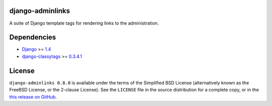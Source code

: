 django-adminlinks
=================

A suite of Django template tags for rendering links to the
administration.

Dependencies
============

-  `Django`_ >= `1.4`_
-  `django-classytags`_ >= `0.3.4.1`_

License
=======

``django-adminlinks 0.8.0`` is available under the terms of the
Simplified BSD License (alternatively known as the FreeBSD License, or
the 2-clause License). See the ``LICENSE`` file in the source
distribution for a complete copy, or in the `this release on GitHub`_.

.. _Django: https://www.djangoproject.com/
.. _1.4: http://pypi.python.org/pypi/Django
.. _django-classytags: https://github.com/ojii/django-classy-tags/
.. _0.3.4.1: http://pypi.python.org/pypi/django-classy-tags
.. _this release on GitHub: https://github.com/kezabelle/django-adminlinks/releases/tag/0.8.0
